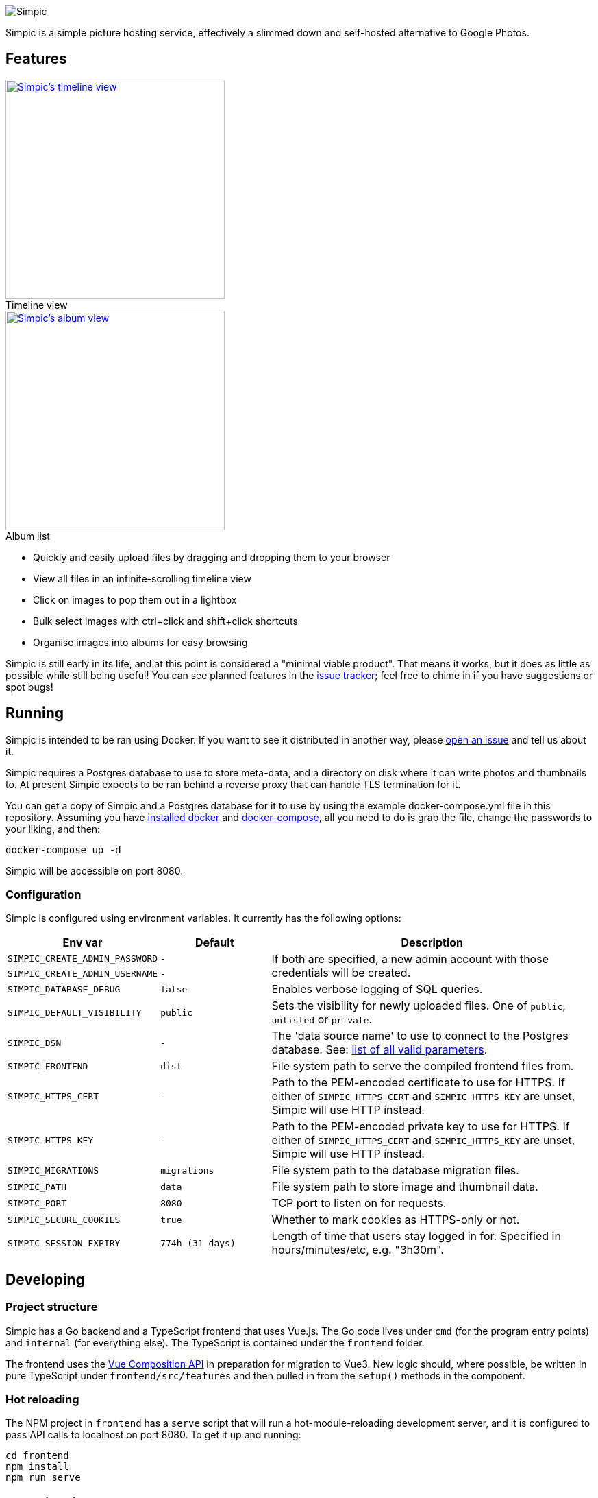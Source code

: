 :figure-caption!:
image::resources/banner.png?raw=true[Simpic]

Simpic is a simple picture hosting service, effectively a slimmed down and self-hosted alternative to Google Photos.

== Features

[.float-group]
--
.Timeline view
[link=resources/screenshots/v1-timeline.jpg?raw=true]
image::resources/screenshots/v1-timeline.jpg?raw=true[Simpic's timeline view,width=320,float="left"]

.Album list
[link=resources/screenshots/v1-albums.jpg?raw=true]
image::resources/screenshots/v1-albums.jpg?raw=true[Simpic's album view,width=320,float="left"]
--

* Quickly and easily upload files by dragging and dropping them to your browser
* View all files in an infinite-scrolling timeline view
* Click on images to pop them out in a lightbox
* Bulk select images with ctrl+click and shift+click shortcuts
* Organise images into albums for easy browsing

Simpic is still early in its life, and at this point is considered a "minimal viable product".
That means it works, but it does as little as possible while still being useful!
You can see planned features in the https://github.com/simpicapp/simpic/issues[issue tracker];
feel free to chime in if you have suggestions or spot bugs!

== Running

Simpic is intended to be ran using Docker. If you want to see it distributed in another way,
please https://github.com/simpicapp/simpic/issues/new[open an issue] and tell us about it.

Simpic requires a Postgres database to use to store meta-data, and a directory on disk where
it can write photos and thumbnails to. At present Simpic expects to be ran behind a reverse
proxy that can handle TLS termination for it.

You can get a copy of Simpic and a Postgres database for it to use by using the
example docker-compose.yml file in this repository. Assuming you have
https://docs.docker.com/install/[installed docker]
and https://docs.docker.com/compose/install/[docker-compose], all you need to do is
grab the file, change the passwords to your liking, and then:

----
docker-compose up -d
----

Simpic will be accessible on port 8080.

=== Configuration

Simpic is configured using environment variables.
It currently has the following options:

[%header,cols="m,m,3"]
|===
|Env var|Default|Description

| SIMPIC_CREATE_ADMIN_PASSWORD
| -
.2+^.^| If both are specified, a new admin account with those credentials will be created.

| SIMPIC_CREATE_ADMIN_USERNAME
| -

| SIMPIC_DATABASE_DEBUG
| false
| Enables verbose logging of SQL queries.

| SIMPIC_DEFAULT_VISIBILITY
| public
| Sets the visibility for newly uploaded files. One of `public`, `unlisted` or `private`.

| SIMPIC_DSN
| -
| The 'data source name' to use to connect to the Postgres database. See:
  https://pkg.go.dev/github.com/lib/pq?tab=doc#hdr-Connection_String_Parameters[list of all valid parameters].

| SIMPIC_FRONTEND
| dist
| File system path to serve the compiled frontend files from.

| SIMPIC_HTTPS_CERT
| -
| Path to the PEM-encoded certificate to use for HTTPS. If either of `SIMPIC_HTTPS_CERT` and `SIMPIC_HTTPS_KEY` are
  unset, Simpic will use HTTP instead.

| SIMPIC_HTTPS_KEY
| -
| Path to the PEM-encoded private key to use for HTTPS. If either of `SIMPIC_HTTPS_CERT` and `SIMPIC_HTTPS_KEY` are
unset, Simpic will use HTTP instead.

| SIMPIC_MIGRATIONS
| migrations
| File system path to the database migration files.

| SIMPIC_PATH
| data
| File system path to store image and thumbnail data.

| SIMPIC_PORT
| 8080
| TCP port to listen on for requests.

| SIMPIC_SECURE_COOKIES
| true
| Whether to mark cookies as HTTPS-only or not.

| SIMPIC_SESSION_EXPIRY
| 774h (31 days)
| Length of time that users stay logged in for. Specified in hours/minutes/etc, e.g. "3h30m".
|===

== Developing

=== Project structure

Simpic has a Go backend and a TypeScript frontend that uses Vue.js. The Go code lives under `cmd` (for the program
entry points) and `internal` (for everything else). The TypeScript is contained under the `frontend` folder.

The frontend uses the https://github.com/vuejs/composition-api[Vue Composition API] in preparation for migration
to Vue3. New logic should, where possible, be written in pure TypeScript under `frontend/src/features` and then
pulled in from the `setup()` methods in the component.

=== Hot reloading

The NPM project in `frontend` has a `serve` script that will run a hot-module-reloading development server,
and it is configured to pass API calls to localhost on port 8080. To get it up and running:

    cd frontend
    npm install
    npm run serve

== Contributing

Contributions are welcome!

There is a https://pre-commit.com/[pre-commit] to go fmt and run basic checks on
commit; to enable it simply:

    pip install pre-commit
    pre-commit install
